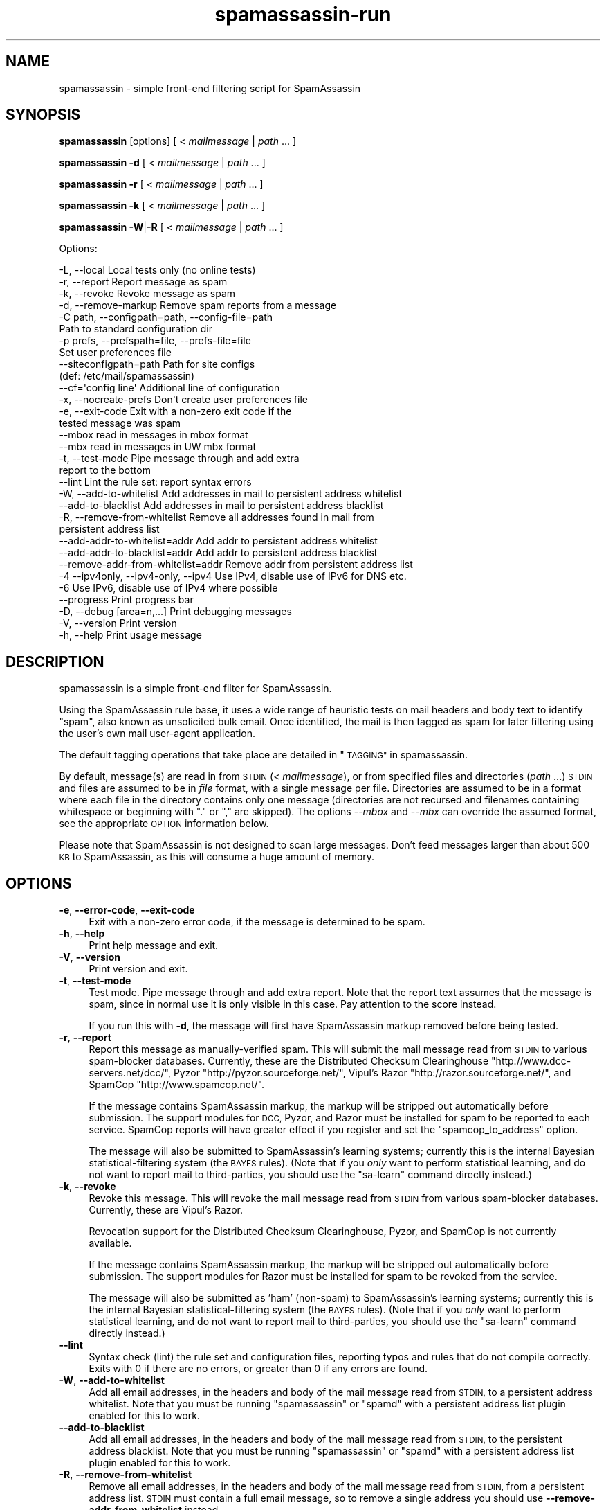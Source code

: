 .\" Automatically generated by Pod::Man 2.27 (Pod::Simple 3.28)
.\"
.\" Standard preamble:
.\" ========================================================================
.de Sp \" Vertical space (when we can't use .PP)
.if t .sp .5v
.if n .sp
..
.de Vb \" Begin verbatim text
.ft CW
.nf
.ne \\$1
..
.de Ve \" End verbatim text
.ft R
.fi
..
.\" Set up some character translations and predefined strings.  \*(-- will
.\" give an unbreakable dash, \*(PI will give pi, \*(L" will give a left
.\" double quote, and \*(R" will give a right double quote.  \*(C+ will
.\" give a nicer C++.  Capital omega is used to do unbreakable dashes and
.\" therefore won't be available.  \*(C` and \*(C' expand to `' in nroff,
.\" nothing in troff, for use with C<>.
.tr \(*W-
.ds C+ C\v'-.1v'\h'-1p'\s-2+\h'-1p'+\s0\v'.1v'\h'-1p'
.ie n \{\
.    ds -- \(*W-
.    ds PI pi
.    if (\n(.H=4u)&(1m=24u) .ds -- \(*W\h'-12u'\(*W\h'-12u'-\" diablo 10 pitch
.    if (\n(.H=4u)&(1m=20u) .ds -- \(*W\h'-12u'\(*W\h'-8u'-\"  diablo 12 pitch
.    ds L" ""
.    ds R" ""
.    ds C` ""
.    ds C' ""
'br\}
.el\{\
.    ds -- \|\(em\|
.    ds PI \(*p
.    ds L" ``
.    ds R" ''
.    ds C`
.    ds C'
'br\}
.\"
.\" Escape single quotes in literal strings from groff's Unicode transform.
.ie \n(.g .ds Aq \(aq
.el       .ds Aq '
.\"
.\" If the F register is turned on, we'll generate index entries on stderr for
.\" titles (.TH), headers (.SH), subsections (.SS), items (.Ip), and index
.\" entries marked with X<> in POD.  Of course, you'll have to process the
.\" output yourself in some meaningful fashion.
.\"
.\" Avoid warning from groff about undefined register 'F'.
.de IX
..
.nr rF 0
.if \n(.g .if rF .nr rF 1
.if (\n(rF:(\n(.g==0)) \{
.    if \nF \{
.        de IX
.        tm Index:\\$1\t\\n%\t"\\$2"
..
.        if !\nF==2 \{
.            nr % 0
.            nr F 2
.        \}
.    \}
.\}
.rr rF
.\"
.\" Accent mark definitions (@(#)ms.acc 1.5 88/02/08 SMI; from UCB 4.2).
.\" Fear.  Run.  Save yourself.  No user-serviceable parts.
.    \" fudge factors for nroff and troff
.if n \{\
.    ds #H 0
.    ds #V .8m
.    ds #F .3m
.    ds #[ \f1
.    ds #] \fP
.\}
.if t \{\
.    ds #H ((1u-(\\\\n(.fu%2u))*.13m)
.    ds #V .6m
.    ds #F 0
.    ds #[ \&
.    ds #] \&
.\}
.    \" simple accents for nroff and troff
.if n \{\
.    ds ' \&
.    ds ` \&
.    ds ^ \&
.    ds , \&
.    ds ~ ~
.    ds /
.\}
.if t \{\
.    ds ' \\k:\h'-(\\n(.wu*8/10-\*(#H)'\'\h"|\\n:u"
.    ds ` \\k:\h'-(\\n(.wu*8/10-\*(#H)'\`\h'|\\n:u'
.    ds ^ \\k:\h'-(\\n(.wu*10/11-\*(#H)'^\h'|\\n:u'
.    ds , \\k:\h'-(\\n(.wu*8/10)',\h'|\\n:u'
.    ds ~ \\k:\h'-(\\n(.wu-\*(#H-.1m)'~\h'|\\n:u'
.    ds / \\k:\h'-(\\n(.wu*8/10-\*(#H)'\z\(sl\h'|\\n:u'
.\}
.    \" troff and (daisy-wheel) nroff accents
.ds : \\k:\h'-(\\n(.wu*8/10-\*(#H+.1m+\*(#F)'\v'-\*(#V'\z.\h'.2m+\*(#F'.\h'|\\n:u'\v'\*(#V'
.ds 8 \h'\*(#H'\(*b\h'-\*(#H'
.ds o \\k:\h'-(\\n(.wu+\w'\(de'u-\*(#H)/2u'\v'-.3n'\*(#[\z\(de\v'.3n'\h'|\\n:u'\*(#]
.ds d- \h'\*(#H'\(pd\h'-\w'~'u'\v'-.25m'\f2\(hy\fP\v'.25m'\h'-\*(#H'
.ds D- D\\k:\h'-\w'D'u'\v'-.11m'\z\(hy\v'.11m'\h'|\\n:u'
.ds th \*(#[\v'.3m'\s+1I\s-1\v'-.3m'\h'-(\w'I'u*2/3)'\s-1o\s+1\*(#]
.ds Th \*(#[\s+2I\s-2\h'-\w'I'u*3/5'\v'-.3m'o\v'.3m'\*(#]
.ds ae a\h'-(\w'a'u*4/10)'e
.ds Ae A\h'-(\w'A'u*4/10)'E
.    \" corrections for vroff
.if v .ds ~ \\k:\h'-(\\n(.wu*9/10-\*(#H)'\s-2\u~\d\s+2\h'|\\n:u'
.if v .ds ^ \\k:\h'-(\\n(.wu*10/11-\*(#H)'\v'-.4m'^\v'.4m'\h'|\\n:u'
.    \" for low resolution devices (crt and lpr)
.if \n(.H>23 .if \n(.V>19 \
\{\
.    ds : e
.    ds 8 ss
.    ds o a
.    ds d- d\h'-1'\(ga
.    ds D- D\h'-1'\(hy
.    ds th \o'bp'
.    ds Th \o'LP'
.    ds ae ae
.    ds Ae AE
.\}
.rm #[ #] #H #V #F C
.\" ========================================================================
.\"
.IX Title "spamassassin-run 3"
.TH spamassassin-run 3 "2014-02-28" "perl v5.18.2" "User Contributed Perl Documentation"
.\" For nroff, turn off justification.  Always turn off hyphenation; it makes
.\" way too many mistakes in technical documents.
.if n .ad l
.nh
.SH "NAME"
spamassassin \- simple front\-end filtering script for SpamAssassin
.SH "SYNOPSIS"
.IX Header "SYNOPSIS"
\&\fBspamassassin\fR [options] [ < \fImailmessage\fR | \fIpath\fR ... ]
.PP
\&\fBspamassassin\fR \fB\-d\fR [ < \fImailmessage\fR | \fIpath\fR ... ]
.PP
\&\fBspamassassin\fR \fB\-r\fR [ < \fImailmessage\fR | \fIpath\fR ... ]
.PP
\&\fBspamassassin\fR \fB\-k\fR [ < \fImailmessage\fR | \fIpath\fR ... ]
.PP
\&\fBspamassassin\fR \fB\-W\fR|\fB\-R\fR [ < \fImailmessage\fR | \fIpath\fR ... ]
.PP
Options:
.PP
.Vb 10
\& \-L, \-\-local                       Local tests only (no online tests)
\& \-r, \-\-report                      Report message as spam
\& \-k, \-\-revoke                      Revoke message as spam
\& \-d, \-\-remove\-markup               Remove spam reports from a message
\& \-C path, \-\-configpath=path, \-\-config\-file=path
\&                                   Path to standard configuration dir
\& \-p prefs, \-\-prefspath=file, \-\-prefs\-file=file
\&                                   Set user preferences file
\& \-\-siteconfigpath=path             Path for site configs
\&                                   (def: /etc/mail/spamassassin)
\& \-\-cf=\*(Aqconfig line\*(Aq                Additional line of configuration
\& \-x, \-\-nocreate\-prefs              Don\*(Aqt create user preferences file
\& \-e, \-\-exit\-code                   Exit with a non\-zero exit code if the
\&                                   tested message was spam
\& \-\-mbox                            read in messages in mbox format
\& \-\-mbx                             read in messages in UW mbx format
\& \-t, \-\-test\-mode                   Pipe message through and add extra
\&                                   report to the bottom
\& \-\-lint                            Lint the rule set: report syntax errors
\& \-W, \-\-add\-to\-whitelist            Add addresses in mail to persistent address whitelist
\& \-\-add\-to\-blacklist                Add addresses in mail to persistent address blacklist
\& \-R, \-\-remove\-from\-whitelist       Remove all addresses found in mail from
\&                                   persistent address list
\& \-\-add\-addr\-to\-whitelist=addr      Add addr to persistent address whitelist
\& \-\-add\-addr\-to\-blacklist=addr      Add addr to persistent address blacklist
\& \-\-remove\-addr\-from\-whitelist=addr Remove addr from persistent address list
\& \-4 \-\-ipv4only, \-\-ipv4\-only, \-\-ipv4 Use IPv4, disable use of IPv6 for DNS etc.
\& \-6                                Use IPv6, disable use of IPv4 where possible
\& \-\-progress                        Print progress bar
\& \-D, \-\-debug [area=n,...]          Print debugging messages
\& \-V, \-\-version                     Print version
\& \-h, \-\-help                        Print usage message
.Ve
.SH "DESCRIPTION"
.IX Header "DESCRIPTION"
spamassassin is a simple front-end filter for SpamAssassin.
.PP
Using the SpamAssassin rule base, it uses a wide range of heuristic
tests on mail headers and body text to identify \*(L"spam\*(R", also known as
unsolicited bulk email.  Once identified, the mail is then tagged as
spam for later filtering using the user's own mail user-agent
application.
.PP
The default tagging operations that take place are detailed in \*(L"\s-1TAGGING\*(R"\s0 in spamassassin.
.PP
By default, message(s) are read in from \s-1STDIN \s0(< \fImailmessage\fR), or
from specified files and directories (\fIpath\fR ...)  \s-1STDIN\s0 and files
are assumed to be in \fIfile\fR format, with a single message per file.
Directories are assumed to be in a format where each file in the directory
contains only one message (directories are not recursed and filenames
containing whitespace or beginning with \*(L".\*(R" or \*(L",\*(R" are skipped).
The options \fI\-\-mbox\fR and \fI\-\-mbx\fR can override the assumed format,
see the appropriate \s-1OPTION\s0 information below.
.PP
Please note that SpamAssassin is not designed to scan large
messages. Don't feed messages larger than about 500 \s-1KB\s0 to
SpamAssassin, as this will consume a huge amount of memory.
.SH "OPTIONS"
.IX Header "OPTIONS"
.IP "\fB\-e\fR, \fB\-\-error\-code\fR, \fB\-\-exit\-code\fR" 4
.IX Item "-e, --error-code, --exit-code"
Exit with a non-zero error code, if the message is determined to be
spam.
.IP "\fB\-h\fR, \fB\-\-help\fR" 4
.IX Item "-h, --help"
Print help message and exit.
.IP "\fB\-V\fR, \fB\-\-version\fR" 4
.IX Item "-V, --version"
Print version and exit.
.IP "\fB\-t\fR, \fB\-\-test\-mode\fR" 4
.IX Item "-t, --test-mode"
Test mode.  Pipe message through and add extra report.  Note that the report
text assumes that the message is spam, since in normal use it is only visible
in this case.  Pay attention to the score instead.
.Sp
If you run this with \fB\-d\fR, the message will first have SpamAssassin
markup removed before being tested.
.IP "\fB\-r\fR, \fB\-\-report\fR" 4
.IX Item "-r, --report"
Report this message as manually-verified spam.  This will submit the mail
message read from \s-1STDIN\s0 to various spam-blocker databases.  Currently,
these are the Distributed Checksum Clearinghouse
\&\f(CW\*(C`http://www.dcc\-servers.net/dcc/\*(C'\fR, Pyzor
\&\f(CW\*(C`http://pyzor.sourceforge.net/\*(C'\fR, Vipul's Razor
\&\f(CW\*(C`http://razor.sourceforge.net/\*(C'\fR, and SpamCop \f(CW\*(C`http://www.spamcop.net/\*(C'\fR.
.Sp
If the message contains SpamAssassin markup, the markup will be stripped
out automatically before submission.  The support modules for \s-1DCC,\s0 Pyzor,
and Razor must be installed for spam to be reported to each service.
SpamCop reports will have greater effect if you register and set the
\&\f(CW\*(C`spamcop_to_address\*(C'\fR option.
.Sp
The message will also be submitted to SpamAssassin's learning systems;
currently this is the internal Bayesian statistical-filtering system (the
\&\s-1BAYES\s0 rules).  (Note that if you \fIonly\fR want to perform statistical
learning, and do not want to report mail to third-parties, you should use
the \f(CW\*(C`sa\-learn\*(C'\fR command directly instead.)
.IP "\fB\-k\fR, \fB\-\-revoke\fR" 4
.IX Item "-k, --revoke"
Revoke this message.  This will revoke the mail message read from \s-1STDIN\s0 from
various spam-blocker databases.  Currently, these are Vipul's Razor.
.Sp
Revocation support for the Distributed Checksum Clearinghouse, Pyzor, and
SpamCop is not currently available.
.Sp
If the message contains SpamAssassin markup, the markup will be stripped
out automatically before submission.  The support modules for Razor must
be installed for spam to be revoked from the service.
.Sp
The message will also be submitted as 'ham' (non-spam) to SpamAssassin's
learning systems; currently this is the internal Bayesian
statistical-filtering system (the \s-1BAYES\s0 rules).  (Note that if you \fIonly\fR
want to perform statistical learning, and do not want to report mail to
third-parties, you should use the \f(CW\*(C`sa\-learn\*(C'\fR command directly instead.)
.IP "\fB\-\-lint\fR" 4
.IX Item "--lint"
Syntax check (lint) the rule set and configuration files, reporting
typos and rules that do not compile correctly.  Exits with 0 if there
are no errors, or greater than 0 if any errors are found.
.IP "\fB\-W\fR, \fB\-\-add\-to\-whitelist\fR" 4
.IX Item "-W, --add-to-whitelist"
Add all email addresses, in the headers and body of the mail message read
from \s-1STDIN,\s0 to a persistent address whitelist.  Note that you must be running
\&\f(CW\*(C`spamassassin\*(C'\fR or \f(CW\*(C`spamd\*(C'\fR with a persistent address list plugin enabled for
this to work.
.IP "\fB\-\-add\-to\-blacklist\fR" 4
.IX Item "--add-to-blacklist"
Add all email addresses, in the headers and body of the mail message read
from \s-1STDIN,\s0 to the persistent address blacklist.  Note that you must be
running \f(CW\*(C`spamassassin\*(C'\fR or \f(CW\*(C`spamd\*(C'\fR with a persistent address list plugin
enabled for this to work.
.IP "\fB\-R\fR, \fB\-\-remove\-from\-whitelist\fR" 4
.IX Item "-R, --remove-from-whitelist"
Remove all email addresses, in the headers and body of the mail message read
from \s-1STDIN,\s0 from a persistent address list. \s-1STDIN\s0 must contain a full email
message, so to remove a single address you should use
\&\fB\-\-remove\-addr\-from\-whitelist\fR instead.
.Sp
Note that you must be running \f(CW\*(C`spamassassin\*(C'\fR or \f(CW\*(C`spamd\*(C'\fR with a persistent
address list plugin enabled for this to work.
.IP "\fB\-\-add\-addr\-to\-whitelist\fR" 4
.IX Item "--add-addr-to-whitelist"
Add the named email address to a persistent address whitelist.  Note that you
must be running \f(CW\*(C`spamassassin\*(C'\fR or \f(CW\*(C`spamd\*(C'\fR with a persistent address list
plugin enabled for this to work.
.IP "\fB\-\-add\-addr\-to\-blacklist\fR" 4
.IX Item "--add-addr-to-blacklist"
Add the named email address to a persistent address blacklist.  Note that you
must be running \f(CW\*(C`spamassassin\*(C'\fR or \f(CW\*(C`spamd\*(C'\fR with a persistent address list
plugin enabled for this to work.
.IP "\fB\-\-remove\-addr\-from\-whitelist\fR" 4
.IX Item "--remove-addr-from-whitelist"
Remove the named email address from a persistent address whitelist.  Note that
you must be running \f(CW\*(C`spamassassin\*(C'\fR or \f(CW\*(C`spamd\*(C'\fR with a persistent address
list plugin enabled for this to work.
.IP "\fB \-\-ipv4only\fR, \fB\-\-ipv4\-only\fR, \fB\-\-ipv4\fR" 4
.IX Item " --ipv4only, --ipv4-only, --ipv4"
Do not use IPv6 for \s-1DNS\s0 tests. Normally, SpamAssassin will try to detect if
IPv6 is available, using only IPv4 if it is not. Use if the existing tests
for IPv6 availability produce incorrect results or crashes.
.IP "\fB\-L\fR, \fB\-\-local\fR" 4
.IX Item "-L, --local"
Do only the ''local'' tests, ones that do not require an internet connection to
operate.  Normally, SpamAssassin will try to detect whether you are connected
to the net before doing these tests anyway, but for faster checks you may wish
to use this.
.Sp
Note that SpamAssassin's network rules are run in parallel.  This can cause
overhead in terms of the number of file descriptors required if \fB\-\-local\fR is
not used; it is recommended that the minimum limit on fds be raised to at least
256 for safety.
.IP "\fB\-d\fR, \fB\-\-remove\-markup\fR" 4
.IX Item "-d, --remove-markup"
Remove SpamAssassin markup (the \*(L"SpamAssassin results\*(R" report, X\-Spam-Status
headers, etc.) from the mail message.  The resulting message, which will be
more or less identical to the original, pre-SpamAssassin input, will be output
to \s-1STDOUT.\s0
.Sp
(Note: the message will not be exactly identical; some headers will be
reformatted due to some features of the Mail::Internet package, but the body
text will be.)
.IP "\fB\-C\fR \fIpath\fR, \fB\-\-configpath\fR=\fIpath\fR, \fB\-\-config\-file\fR=\fIpath\fR" 4
.IX Item "-C path, --configpath=path, --config-file=path"
Use the specified path for locating the distributed configuration files.
Ignore the default directories (usually \f(CW\*(C`/usr/share/spamassassin\*(C'\fR or similar).
.IP "\fB\-\-siteconfigpath\fR=\fIpath\fR" 4
.IX Item "--siteconfigpath=path"
Use the specified path for locating site-specific configuration files.  Ignore
the default directories (usually \f(CW\*(C`/etc/mail/spamassassin\*(C'\fR or similar).
.IP "\fB\-\-cf='config line'\fR" 4
.IX Item "--cf='config line'"
Add additional lines of configuration directly from the command-line, parsed
after the configuration files are read.   Multiple \fB\-\-cf\fR arguments can be
used, and each will be considered a separate line of configuration.  For
example:
.Sp
.Vb 1
\&        spamassassin \-t \-\-cf="body NEWRULE /text/" \-\-cf="score NEWRULE 3.0"
.Ve
.IP "\fB\-p\fR \fIprefs\fR, \fB\-\-prefspath\fR=\fIprefs\fR, \fB\-\-prefs\-file\fR=\fIprefs\fR" 4
.IX Item "-p prefs, --prefspath=prefs, --prefs-file=prefs"
Read user score preferences from \fIprefs\fR (usually \f(CW\*(C`$HOME/.spamassassin/user_prefs\*(C'\fR).
.IP "\fB\-\-progress\fR" 4
.IX Item "--progress"
Prints a progress bar (to \s-1STDERR\s0) showing the current progress.  This option
will only be useful if you are redirecting \s-1STDOUT \s0(and not \s-1STDERR\s0).  In the
case where no valid terminal is found this option will behave very much like
the \-\-showdots option in other SpamAssassin programs.
.IP "\fB\-D\fR [\fIarea,...\fR], \fB\-\-debug\fR [\fIarea,...\fR]" 4
.IX Item "-D [area,...], --debug [area,...]"
Produce debugging output. If no areas are listed, all debugging information is
printed. Diagnostic output can also be enabled for each area individually;
\&\fIarea\fR is the area of the code to instrument. For example, to produce
diagnostic output on bayes, learn, and dns, use:
.Sp
.Vb 1
\&        spamassassin \-D bayes,learn,dns
.Ve
.Sp
Higher priority informational messages that are suitable for logging in normal
circumstances are available with an area of \*(L"info\*(R".
.Sp
For more information about which areas (also known as channels) are available,
please see the documentation at:
.Sp
.Vb 1
\&        L<http://wiki.apache.org/spamassassin/DebugChannels>
.Ve
.IP "\fB\-x\fR, \fB\-\-nocreate\-prefs\fR" 4
.IX Item "-x, --nocreate-prefs"
Disable creation of user preferences file.
.IP "\fB\-\-mbox\fR" 4
.IX Item "--mbox"
Specify that the input message(s) are in mbox format.  mbox is a standard
Unix message folder format.
.IP "\fB\-\-mbx\fR" 4
.IX Item "--mbx"
Specify that the input message(s) are in \s-1UW \s0.mbx format.  mbx is
the mailbox format used within the University of Washington's \s-1IMAP\s0
implementation; see \f(CW\*(C`http://www.washington.edu/imap/\*(C'\fR.
.SH "SEE ALSO"
.IX Header "SEE ALSO"
\&\fIsa\-learn\fR\|(1)
\&\fIspamd\fR\|(1)
\&\fIspamc\fR\|(1)
\&\fIMail::SpamAssassin::Conf\fR\|(3)
\&\fIMail::SpamAssassin\fR\|(3)
.SH "PREREQUISITES"
.IX Header "PREREQUISITES"
\&\f(CW\*(C`Mail::SpamAssassin\*(C'\fR
.SH "BUGS"
.IX Header "BUGS"
See <http://issues.apache.org/SpamAssassin/>
.SH "AUTHORS"
.IX Header "AUTHORS"
The SpamAssassin(tm) Project <http://spamassassin.apache.org/>
.SH "COPYRIGHT"
.IX Header "COPYRIGHT"
SpamAssassin is distributed under the Apache License, Version 2.0, as
described in the file \f(CW\*(C`LICENSE\*(C'\fR included with the distribution.
